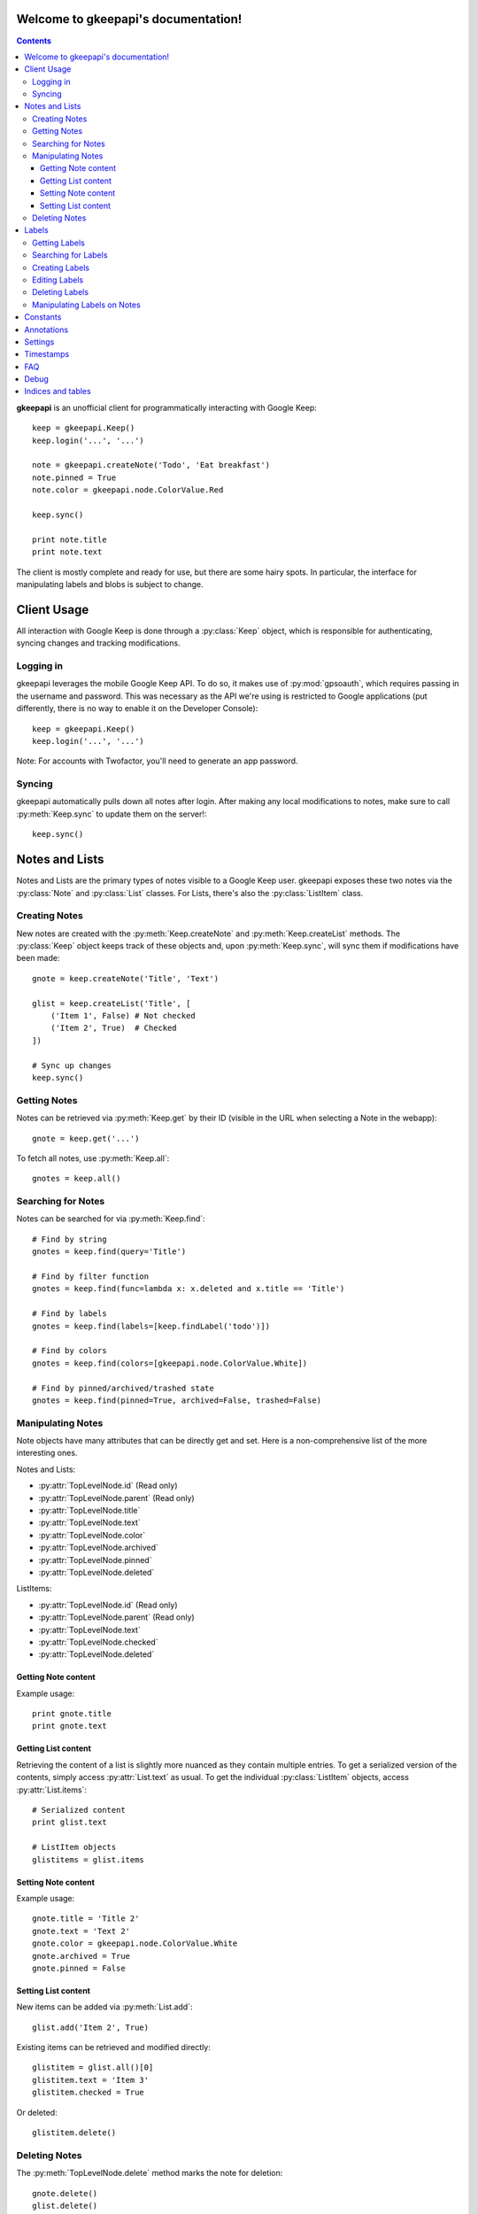 .. gkeepapi documentation master file, created by
   sphinx-quickstart on Sat Oct 14 10:43:15 2017.
   You can adapt this file completely to your liking, but it should at least
   contain the root `toctree` directive.

Welcome to gkeepapi's documentation!
====================================

.. contents::

**gkeepapi** is an unofficial client for programmatically interacting with Google Keep::

    keep = gkeepapi.Keep()
    keep.login('...', '...')

    note = gkeepapi.createNote('Todo', 'Eat breakfast')
    note.pinned = True
    note.color = gkeepapi.node.ColorValue.Red

    keep.sync()

    print note.title
    print note.text

The client is mostly complete and ready for use, but there are some hairy spots. In particular, the interface for manipulating labels and blobs is subject to change.

Client Usage
============

All interaction with Google Keep is done through a :py:class:`Keep` object, which is responsible for authenticating, syncing changes and tracking modifications.

Logging in
----------

gkeepapi leverages the mobile Google Keep API. To do so, it makes use of :py:mod:`gpsoauth`, which requires passing in the username and password. This was necessary as the API we're using is restricted to Google applications (put differently, there is no way to enable it on the Developer Console)::

    keep = gkeepapi.Keep()
    keep.login('...', '...')

Note: For accounts with Twofactor, you'll need to generate an app password.

Syncing
-------

gkeepapi automatically pulls down all notes after login. After making any local modifications to notes, make sure to call :py:meth:`Keep.sync` to update them on the server!::

    keep.sync()

Notes and Lists
===============

Notes and Lists are the primary types of notes visible to a Google Keep user. gkeepapi exposes these two notes via the :py:class:`Note` and :py:class:`List` classes. For Lists, there's also the :py:class:`ListItem` class.

Creating Notes
--------------

New notes are created with the :py:meth:`Keep.createNote` and :py:meth:`Keep.createList` methods. The :py:class:`Keep` object keeps track of these objects and, upon :py:meth:`Keep.sync`, will sync them if modifications have been made::

    gnote = keep.createNote('Title', 'Text')

    glist = keep.createList('Title', [
        ('Item 1', False) # Not checked
        ('Item 2', True)  # Checked
    ])

    # Sync up changes
    keep.sync()

Getting Notes
-------------

Notes can be retrieved via :py:meth:`Keep.get` by their ID (visible in the URL when selecting a Note in the webapp)::

    gnote = keep.get('...')

To fetch all notes, use :py:meth:`Keep.all`::

    gnotes = keep.all()

Searching for Notes
-------------------

Notes can be searched for via :py:meth:`Keep.find`::

    # Find by string
    gnotes = keep.find(query='Title')

    # Find by filter function
    gnotes = keep.find(func=lambda x: x.deleted and x.title == 'Title')

    # Find by labels
    gnotes = keep.find(labels=[keep.findLabel('todo')])

    # Find by colors
    gnotes = keep.find(colors=[gkeepapi.node.ColorValue.White])

    # Find by pinned/archived/trashed state
    gnotes = keep.find(pinned=True, archived=False, trashed=False)

Manipulating Notes
------------------

Note objects have many attributes that can be directly get and set. Here is a non-comprehensive list of the more interesting ones.

Notes and Lists:

* :py:attr:`TopLevelNode.id` (Read only)
* :py:attr:`TopLevelNode.parent` (Read only)
* :py:attr:`TopLevelNode.title`
* :py:attr:`TopLevelNode.text`
* :py:attr:`TopLevelNode.color`
* :py:attr:`TopLevelNode.archived`
* :py:attr:`TopLevelNode.pinned`
* :py:attr:`TopLevelNode.deleted`

ListItems:

* :py:attr:`TopLevelNode.id` (Read only)
* :py:attr:`TopLevelNode.parent` (Read only)
* :py:attr:`TopLevelNode.text`
* :py:attr:`TopLevelNode.checked`
* :py:attr:`TopLevelNode.deleted`

Getting Note content
^^^^^^^^^^^^^^^^^^^^

Example usage::

    print gnote.title
    print gnote.text

Getting List content
^^^^^^^^^^^^^^^^^^^^

Retrieving the content of a list is slightly more nuanced as they contain multiple entries. To get a serialized version of the contents, simply access :py:attr:`List.text` as usual. To get the individual :py:class:`ListItem` objects, access :py:attr:`List.items`::

    # Serialized content
    print glist.text

    # ListItem objects
    glistitems = glist.items

Setting Note content
^^^^^^^^^^^^^^^^^^^^

Example usage::

    gnote.title = 'Title 2'
    gnote.text = 'Text 2'
    gnote.color = gkeepapi.node.ColorValue.White
    gnote.archived = True
    gnote.pinned = False

Setting List content
^^^^^^^^^^^^^^^^^^^^

New items can be added via :py:meth:`List.add`::

    glist.add('Item 2', True)

Existing items can be retrieved and modified directly::

    glistitem = glist.all()[0]
    glistitem.text = 'Item 3'
    glistitem.checked = True

Or deleted::

   glistitem.delete()

Deleting Notes
--------------

The :py:meth:`TopLevelNode.delete` method marks the note for deletion::

    gnote.delete()
    glist.delete()

Labels
======

Labels are short identifiers that can be assigned to notes. Label management is a bit unweildy right now and is done via the :py:class:`Keep` object. Like notes, labels are automatically tracked and changes are synced to the server.

Getting Labels
--------------

Labels can be retrieved via :py:meth:`Keep.getLabel` by their ID::

    label = keep.getLabel('...')

To fetch all labels, use :py:meth:`Keep.labels`::

    labels = keep.labels()

Searching for Labels
--------------------

Most of the time, you'll want to find a label by name. For that, use :py:meth:`Keep.findLabel`::

    label = keep.findLabel('todo')

Regular expressions are also supported here::

    label = keep.findLabel(re.compile('^todo$'))

Creating Labels
---------------

New labels can be created with :py:meth:`Keep.createLabel`::

    label = keep.createLabel('todo')

Editing Labels
--------------

A label's name can be updated directly::

    label.name = 'later'

Deleting Labels
---------------

A label can be deleted with :py:meth:`Keep.deleteLabel`. This method ensures the label is removed from all notes::

    keep.deleteLabel(label)

Manipulating Labels on Notes
----------------------------

When working with labels and notes, the key point to remember is that we're always working with Label objects or IDs.

To add a label to a note::

    gnote.labels.add(label)

To check if a label is on a note::

    gnote.labels.get(label.id) != None

To remove a label from a note::

    gnote.labels.remove(label)

Constants
=========

TODO

Annotations
===========

TODO

Settings
========

TODO

Timestamps
==========

All notes and lists have a `NodeTimestamps` object with timestamp data::

    node.timestamps.created
    node.timestamps.deleted
    node.timestamps.trashed
    node.timestamps.updated
    node.timestamps.edited

These timestamps are all modifiable, but are automatically managed by the client.

FAQ
===

1. I get a "NeedsBrowser" `APIException` when I try to log in.

Your account probably has Two Factor enabled. To get around this, you'll need to generate an App Password for your Google account.

Debug
=====

To enable development debug logs::

    gkeepapi.node.DEBUG = True

Indices and tables
==================

* :ref:`genindex`
* :ref:`modindex`
* :ref:`search`
